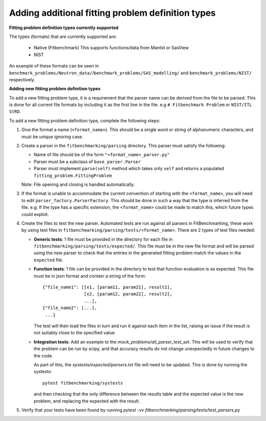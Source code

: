 .. _parsers:

##################################################
Adding additional fitting problem definition types
##################################################


**Fitting problem definition types currently supported**

The types (formats) that are currently supported are:

  - Native (Fitbenchmark)
    This supports functions/data from Mantid or SasView
  - NIST

An example of these formats can be seen in
``benchmark_problems/Neutron_data/``/``benchmark_problems/SAS_modelling/``
and ``benchmark_problems/NIST/`` respectively.

**Adding new fitting problem definition types**

To add a new fitting problem type, it is a requirement that the parser name
can be derived from the file to be parsed.
This is done for all current file formats by including it as the first line
in the file. e.g ``# Fitbenchmark Problem`` or ``NIST/ITL StRD``.

To add a new fitting problem definition type, complete the following steps:

1. Give the format a name (``<format_name>``).
   This should be a single word or string of alphanumeric characters,
   and must be unique ignoring case.
2. Create a parser in the ``fitbenchmarking/parsing`` directory.
   This parser must satisfy the following:

   - Name of file should be of the form ``"<format_name>_parser.py"``
   - Parser must be a subclass of ``base_parser.Parser``
   - Parser must implement ``parse(self)`` method which takes only ``self``
     and returns a populated ``fitting_problem.FittingProblem``

   Note: File opening and closing is handled automatically.

3. If the format is unable to accommodate the current convention of
   starting with the ``<format_name>``, you will need to edit
   ``parser_factory.ParserFactory``.
   This should be done in such a way that the type is inferred from the file.
   e.g. If the type has a specific extension, the ``<format_name>`` could be
   made to match this, which future types could exploit.

4. Create the files to test the new parser.
   Automated tests are run against all parsers in FitBenchmarking,
   these work by using test files in
   ``fitbenchmarking/parsing/tests/<format_name>``.
   There are 2 types of test files needed:

   - **Generic tests**: 1 file must be provided in the directory for each file
     in ``fitbenchmarking/parsing/tests/expected/``.
     This file must be in the new file format and will be parsed using the new
     parser to check that the entries in the generated fitting problem match
     the values in the ``expected`` file.

   - **Function tests**: 1 file can be provided in the directory to test that
     function evaluation is as expected. This file must be in json format and
     contain a string of the form::

       {"file_name1": [[x1, [param11, param21], result1],
                       [x2, [param12, param22], result2],
                       ...],
       {"file_name2": [...],
        ...}

     The test will then load the files in turn and run it against each item in
     the list, raising an issue if the result is not suitably close to the
     specified value.

   - **Integration tests**: Add an example to the `mock_problems/all_parser_test_set`.
     This will be used to verify that the problem can be run by scipy, and that
     accuracy results do not change unexpectedly in future changes to the code.

     As part of this, the `systests/expected/parsers.txt` file will need to be
     updated. This is done by running the systests::

       pytest fitbenchmarking/systests

     and then checking that the only difference between the results table and the
     expected value is the new problem, and replacing the expected with the result.

5. Verify that your tests have been found by running
   `pytest -vv fitbenchmarking/parsing/tests/test_parsers.py`
